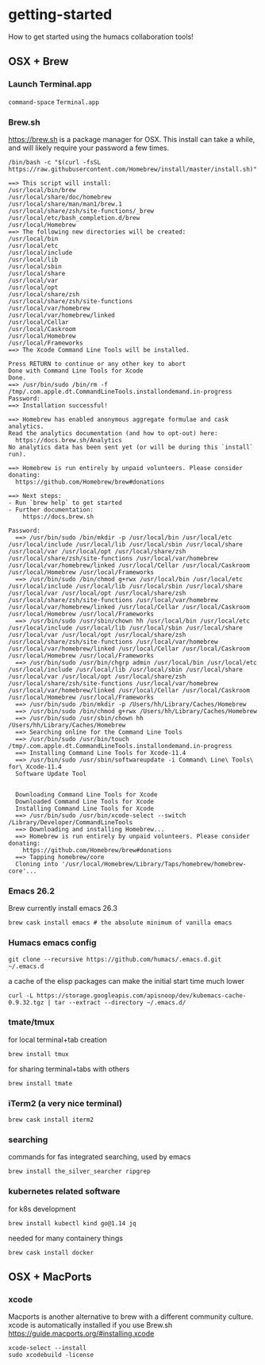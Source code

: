 * getting-started
How to get started using the humacs collaboration tools!

** OSX + Brew
*** Launch Terminal.app
~command-space~ ~Terminal.app~
*** Brew.sh
https://brew.sh is a package manager for OSX. This install can take a while, and will likely require your password a few times.
  #+begin_src shell
    /bin/bash -c "$(curl -fsSL https://raw.githubusercontent.com/Homebrew/install/master/install.sh)"
  #+end_src
  
  #+begin_example
    ==> This script will install:
    /usr/local/bin/brew
    /usr/local/share/doc/homebrew
    /usr/local/share/man/man1/brew.1
    /usr/local/share/zsh/site-functions/_brew
    /usr/local/etc/bash_completion.d/brew
    /usr/local/Homebrew
    ==> The following new directories will be created:
    /usr/local/bin
    /usr/local/etc
    /usr/local/include
    /usr/local/lib
    /usr/local/sbin
    /usr/local/share
    /usr/local/var
    /usr/local/opt
    /usr/local/share/zsh
    /usr/local/share/zsh/site-functions
    /usr/local/var/homebrew
    /usr/local/var/homebrew/linked
    /usr/local/Cellar
    /usr/local/Caskroom
    /usr/local/Homebrew
    /usr/local/Frameworks
    ==> The Xcode Command Line Tools will be installed.

    Press RETURN to continue or any other key to abort
    Done with Command Line Tools for Xcode
    Done.
    ==> /usr/bin/sudo /bin/rm -f /tmp/.com.apple.dt.CommandLineTools.installondemand.in-progress
    Password:
    ==> Installation successful!

    ==> Homebrew has enabled anonymous aggregate formulae and cask analytics.
    Read the analytics documentation (and how to opt-out) here:
      https://docs.brew.sh/Analytics
    No analytics data has been sent yet (or will be during this `install` run).
    
    ==> Homebrew is run entirely by unpaid volunteers. Please consider donating:
      https://github.com/Homebrew/brew#donations
    
    ==> Next steps:
    - Run `brew help` to get started
    - Further documentation: 
        https://docs.brew.sh
  #+end_example
  
  #+begin_example
  Password:
    ==> /usr/bin/sudo /bin/mkdir -p /usr/local/bin /usr/local/etc /usr/local/include /usr/local/lib /usr/local/sbin /usr/local/share /usr/local/var /usr/local/opt /usr/local/share/zsh /usr/local/share/zsh/site-functions /usr/local/var/homebrew /usr/local/var/homebrew/linked /usr/local/Cellar /usr/local/Caskroom /usr/local/Homebrew /usr/local/Frameworks
    ==> /usr/bin/sudo /bin/chmod g+rwx /usr/local/bin /usr/local/etc /usr/local/include /usr/local/lib /usr/local/sbin /usr/local/share /usr/local/var /usr/local/opt /usr/local/share/zsh /usr/local/share/zsh/site-functions /usr/local/var/homebrew /usr/local/var/homebrew/linked /usr/local/Cellar /usr/local/Caskroom /usr/local/Homebrew /usr/local/Frameworks
    ==> /usr/bin/sudo /usr/sbin/chown hh /usr/local/bin /usr/local/etc /usr/local/include /usr/local/lib /usr/local/sbin /usr/local/share /usr/local/var /usr/local/opt /usr/local/share/zsh /usr/local/share/zsh/site-functions /usr/local/var/homebrew /usr/local/var/homebrew/linked /usr/local/Cellar /usr/local/Caskroom /usr/local/Homebrew /usr/local/Frameworks
    ==> /usr/bin/sudo /usr/bin/chgrp admin /usr/local/bin /usr/local/etc /usr/local/include /usr/local/lib /usr/local/sbin /usr/local/share /usr/local/var /usr/local/opt /usr/local/share/zsh /usr/local/share/zsh/site-functions /usr/local/var/homebrew /usr/local/var/homebrew/linked /usr/local/Cellar /usr/local/Caskroom /usr/local/Homebrew /usr/local/Frameworks
    ==> /usr/bin/sudo /bin/mkdir -p /Users/hh/Library/Caches/Homebrew
    ==> /usr/bin/sudo /bin/chmod g+rwx /Users/hh/Library/Caches/Homebrew
    ==> /usr/bin/sudo /usr/sbin/chown hh /Users/hh/Library/Caches/Homebrew
    ==> Searching online for the Command Line Tools
    ==> /usr/bin/sudo /usr/bin/touch /tmp/.com.apple.dt.CommandLineTools.installondemand.in-progress
    ==> Installing Command Line Tools for Xcode-11.4
    ==> /usr/bin/sudo /usr/sbin/softwareupdate -i Command\ Line\ Tools\ for\ Xcode-11.4
    Software Update Tool
    
    
    Downloading Command Line Tools for Xcode
    Downloaded Command Line Tools for Xcode
    Installing Command Line Tools for Xcode
    ==> /usr/bin/sudo /usr/bin/xcode-select --switch /Library/Developer/CommandLineTools
    ==> Downloading and installing Homebrew...
    ==> Homebrew is run entirely by unpaid volunteers. Please consider donating:
      https://github.com/Homebrew/brew#donations
    ==> Tapping homebrew/core
    Cloning into '/usr/local/Homebrew/Library/Taps/homebrew/homebrew-core'...
  #+end_example
*** Emacs 26.2
Brew currently install emacs 26.3
  #+begin_src shell
    brew cask install emacs # the absolute minimum of vanilla emacs
  #+end_src
*** Humacs emacs config
  #+begin_src shell
    git clone --recursive https://github.com/humacs/.emacs.d.git ~/.emacs.d
  #+end_src
  a cache of the elisp packages can make the initial start time much lower
  #+begin_src shell
    curl -L https://storage.googleapis.com/apisnoop/dev/kubemacs-cache-0.9.32.tgz | tar --extract --directory ~/.emacs.d/
  #+end_src
*** tmate/tmux
  for local terminal+tab creation
  #+begin_src shell
    brew install tmux
  #+end_src
  for sharing terminal+tabs with others
  #+begin_src shell
    brew install tmate
  #+end_src
*** iTerm2 (a very nice terminal)
  #+begin_src shell
    brew cask install iterm2
  #+end_src
*** searching
  commands for fas integrated searching, used by emacs
  #+begin_src shell
    brew install the_silver_searcher ripgrep
  #+end_src
*** kubernetes related software
  for k8s development
  #+begin_src shell
    brew install kubectl kind go@1.14 jq
  #+end_src
  needed for many containery things
  #+begin_src shell
    brew cask install docker
  #+end_src

** OSX + MacPorts
*** xcode
Macports is another alternative to brew with a different community culture.
xcode is automatically installed if you use Brew.sh
https://guide.macports.org/#installing.xcode
  #+begin_src shell
    xcode-select --install
    sudo xcodebuild -license
  #+end_src
